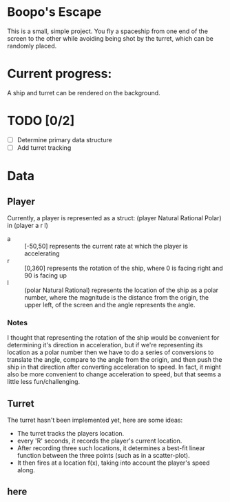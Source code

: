 * Boopo's Escape
This is a small, simple project. You fly a spaceship from one end of the screen to the other while avoiding being shot by the turret, which can be randomly placed.
* Current progress:
A ship and turret can be rendered on the background.
* TODO [0/2]
+ [ ] Determine primary data structure
+ [ ] Add turret tracking
* Data
** Player
Currently, a player is represented as a struct: (player Natural Rational Polar) in (player a r l)
- a :: [-50,50] represents the current rate at which the player is accelerating
- r :: [0,360] represents the rotation of the ship, where 0 is facing right and 90 is facing up
- l :: (polar Natural Rational) represents the location of the ship as a polar number, where the magnitude is the distance from the origin, the upper left, of the screen and the angle represents the angle.
*** Notes
I thought that representing the rotation of the ship would be convenient for determining it's direction in acceleration, but if we're representing its location as a polar number then we have to do a series of conversions to translate the angle, compare to the angle from the origin, and then push the ship in that direction after converting acceleration to speed.
In fact, it might also be more convenient to change acceleration to speed, but that seems a little less fun/challenging.
** Turret
The turret hasn't been implemented yet, here are some ideas:
- The turret tracks the players location.
- every 'R' seconds, it records the player's current location.
- After recording three such locations, it determines a best-fit linear function between the three points (such as in a scatter-plot).
- It then fires at a location f(x), taking into account the player's speed along.
** here
